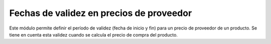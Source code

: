 Fechas de validez en precios de proveedor
=========================================

Este módulo permite definir el período de validez (fecha de inicio y fin)
para un precio de proveedor de un producto.
Se tiene en cuenta esta validez cuando se calcula el precio de compra del
producto.
